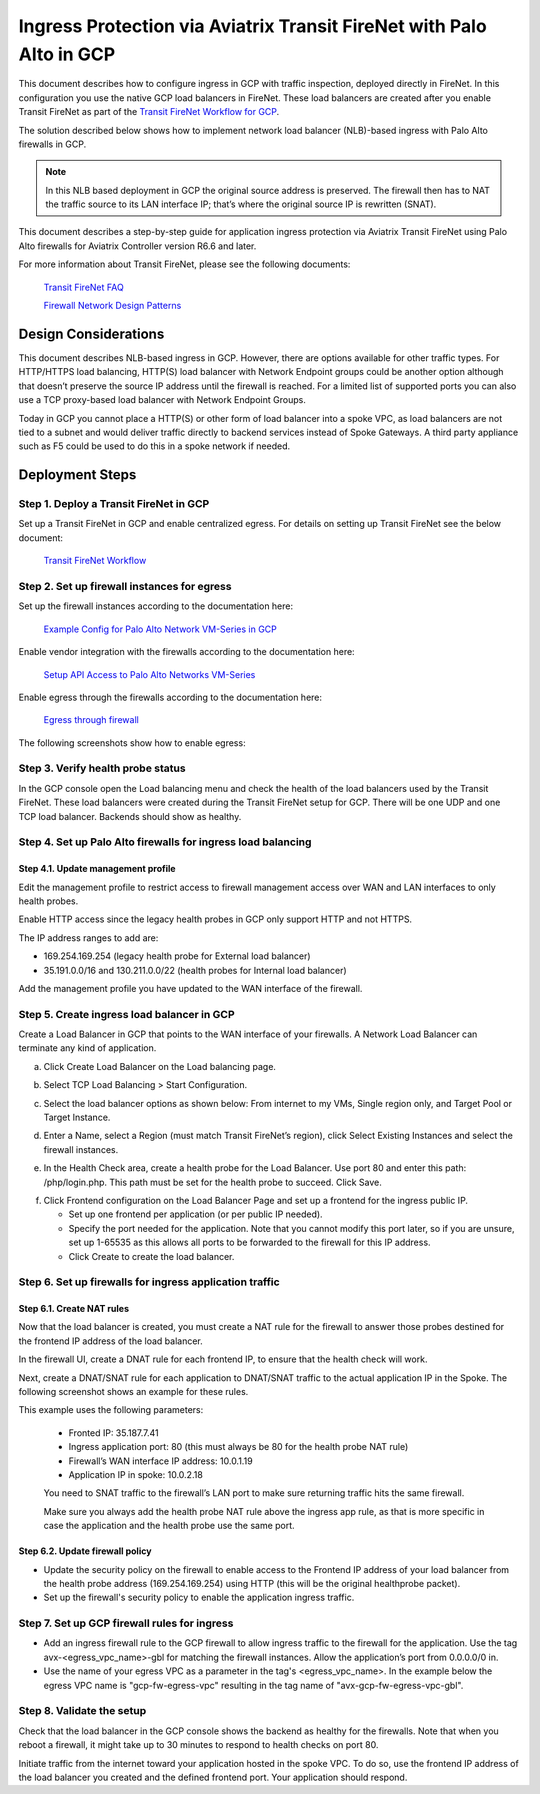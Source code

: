 .. meta::
  :description: Ingress Protection via Aviatrix Transit FireNet with Palo Alto
  :keywords: AVX Transit Architecture, Aviatrix Transit network, Transit DMZ, Ingress, Firewall, Palo Alto, GCP, Google Cloud

=====================================================================
Ingress Protection via Aviatrix Transit FireNet with Palo Alto in GCP
=====================================================================

This document describes how to configure ingress in GCP with traffic inspection, deployed directly in FireNet. In this configuration you use the native GCP load balancers in FireNet. These load balancers are created after you enable Transit FireNet as part of the `Transit FireNet Workflow for GCP <https://docs.aviatrix.com/HowTos/transit_firenet_workflow_gcp.html>`_.

The solution described below shows how to implement network load balancer (NLB)-based ingress with Palo Alto firewalls in GCP.

|gcp_ingress|

.. note::

  In this NLB based deployment in GCP the original source address is preserved. The firewall then has to NAT the traffic source to its LAN interface IP; that’s where the original source IP is rewritten (SNAT).

This document describes a step-by-step guide for application ingress protection via Aviatrix Transit FireNet using Palo Alto firewalls for Aviatrix Controller version R6.6 and later. 

For more information about Transit FireNet, please see the following documents:

  `Transit FireNet FAQ <https://docs.aviatrix.com/HowTos/transit_firenet_faq.html>`_
  
  `Firewall Network Design Patterns <https://docs.aviatrix.com/HowTos/firewall_network_design_patterns.html>`_


Design Considerations
=====================

This document describes NLB-based ingress in GCP. However, there are options available for other traffic types. For HTTP/HTTPS load balancing, HTTP(S) load balancer with Network Endpoint groups could be another option although that doesn’t preserve the source IP address until the firewall is reached. For a limited list of supported ports you can also use a TCP proxy-based load balancer with Network Endpoint Groups.

Today in GCP you cannot place a HTTP(S) or other form of load balancer into a spoke VPC, as load balancers are not tied to a subnet and would deliver traffic directly to backend services instead of Spoke Gateways. A third party appliance such as F5 could be used to do this in a spoke network if needed.

Deployment Steps
====================

Step 1. Deploy a Transit FireNet in GCP
~~~~~~~~~~~~~~~~~~~~~~~~~~~~~~~~~~~~~~~

Set up a Transit FireNet in GCP and enable centralized egress. For details on setting up Transit FireNet see the below document:

  `Transit FireNet Workflow <https://docs.aviatrix.com/HowTos/transit_firenet_workflow.html>`_

Step 2. Set up firewall instances for egress
~~~~~~~~~~~~~~~~~~~~~~~~~~~~~~~~~~~~~~~~~~~~

Set up the firewall instances according to the documentation here:

  `Example Config for Palo Alto Network VM-Series in GCP <https://docs.aviatrix.com/HowTos/config_paloaltoGCP.html>`_

Enable vendor integration with the firewalls according to the documentation here:

  `Setup API Access to Palo Alto Networks VM-Series <https://docs.aviatrix.com/HowTos/paloalto_API_setup.html>`_

Enable egress through the firewalls according to the documentation here: 

  `Egress through firewall <https://docs.aviatrix.com/HowTos/firewall_advanced.html#egress-through-firewall>`_

The following screenshots show how to enable egress:

|enable_egress1|

|enable_egress2|


Step 3. Verify health probe status
~~~~~~~~~~~~~~~~~~~~~~~~~~~~~~~~~~~

In the GCP console open the Load balancing menu and check the health of the load balancers used by the Transit FireNet. These load balancers were created during the Transit FireNet setup for GCP. There will be one UDP and one TCP load balancer. Backends should show as healthy.

|gcp_be_lb_health|

Step 4. Set up Palo Alto firewalls for ingress load balancing
~~~~~~~~~~~~~~~~~~~~~~~~~~~~~~~~~~~~~~~~~~~~~~~~~~~~~~~~~~~~~

Step 4.1. Update management profile
-------------------------------------

Edit the management profile to restrict access to firewall management access over WAN and LAN interfaces to only health probes. 

Enable HTTP access since the legacy health probes in GCP only support HTTP and not HTTPS. 

The IP address ranges to add are:

- 169.254.169.254 (legacy health probe for External load balancer)
- 35.191.0.0/16 and 130.211.0.0/22 (health probes for Internal load balancer)

|palo_alto_mfmt_profile_details|

Add the management profile you have updated to the WAN interface of the firewall.

|palo_alto_mgmt_profile|

Step 5. Create ingress load balancer in GCP
~~~~~~~~~~~~~~~~~~~~~~~~~~~~~~~~~~~~~~~~~~~

Create a Load Balancer in GCP that points to the WAN interface of your firewalls. A Network Load Balancer can terminate any kind of application.

a. Click Create Load Balancer on the Load balancing page.

|gcp_create_lb_1|

b. Select TCP Load Balancing > Start Configuration.

|gcp_create_lb_2|

c. Select the load balancer options as shown below: From internet to my VMs, Single region only, and Target Pool or Target Instance.

|gcp_create_lb_3|

d. Enter a Name, select a Region (must match Transit FireNet’s region), click Select Existing Instances and select the firewall instances.

|gcp_create_lb_4|

e. In the Health Check area, create a health probe for the Load Balancer. Use port 80 and enter this path: /php/login.php. This path must be set for the health probe to succeed. Click Save.

|gcp_create_lb_5|

f. Click Frontend configuration on the Load Balancer Page and set up a frontend for the ingress public IP. 

   - Set up one frontend per application (or per public IP needed). 
   - Specify the port needed for the application. Note that you cannot modify this port later, so if you are unsure, set up 1-65535 as this allows all ports to be forwarded to the firewall for this IP address. 
   - Click Create to create the load balancer.

|gcp_create_lb_6|


Step 6. Set up firewalls for ingress application traffic
~~~~~~~~~~~~~~~~~~~~~~~~~~~~~~~~~~~~~~~~~~~~~~~~~~~~~~~~

Step 6.1. Create NAT rules
---------------------------

Now that the load balancer is created, you must create a NAT rule for the firewall to answer those probes destined for the frontend IP address of the load balancer.

In the firewall UI, create a DNAT rule for each frontend IP, to ensure that the health check will work. 

Next, create a DNAT/SNAT rule for each application to DNAT/SNAT traffic to the actual application IP in the Spoke. The following screenshot shows an example for these rules.

This example uses the following parameters:

  - Fronted IP: 35.187.7.41
  - Ingress application port: 80 (this must always be 80 for the health probe NAT rule)
  - Firewall’s WAN interface IP address: 10.0.1.19
  - Application IP in spoke: 10.0.2.18
  
  You need to SNAT traffic to the firewall’s LAN port to make sure returning traffic hits the same firewall. 

  Make sure you always add the health probe NAT rule above the ingress app rule, as that is more specific in case the application and the health probe use the same port.

|palo_alto_dnat_1|

Step 6.2. Update firewall policy
--------------------------------

- Update the security policy on the firewall to enable access to the Frontend IP address of your load balancer from the health probe address (169.254.169.254) using HTTP (this will be the original healthprobe packet).
- Set up the firewall's security policy to enable the application ingress traffic.


Step 7. Set up GCP firewall rules for ingress
~~~~~~~~~~~~~~~~~~~~~~~~~~~~~~~~~~~~~~~~~~~~~

- Add an ingress firewall rule to the GCP firewall to allow ingress traffic to the firewall for the application. Use the tag  avx-<egress_vpc_name>-gbl for matching the firewall instances. Allow the application’s port from 0.0.0.0/0 in.
- Use the name of your egress VPC as a parameter in the tag's <egress_vpc_name>. In the example below the egress VPC name is "gcp-fw-egress-vpc" resulting in the tag name of "avx-gcp-fw-egress-vpc-gbl".

|gcp_fwrule_ingress|

|gcp_fwrule_ingress_2|

Step 8. Validate the setup
~~~~~~~~~~~~~~~~~~~~~~~~~~~~~

Check that the load balancer in the GCP console shows the backend as healthy for the firewalls. Note that when you reboot a firewall, it might take up to 30 minutes to respond to health checks on port 80.

|gcp_health_check|

Initiate traffic from the internet toward your application hosted in the spoke VPC. To do so, use the frontend IP address of the load balancer you created and the defined frontend port. Your application should respond.

.. |gcp_ingress| image:: ingress_protection_gcp_transit_firenet_pan_media/gcp_ingress.png
   :scale: 50% 

.. |enable_egress1| image:: ingress_protection_gcp_transit_firenet_pan_media/enable_egress1.png
   :scale: 50% 

.. |enable_egress2| image:: ingress_protection_gcp_transit_firenet_pan_media/enable_egress2.png
   :scale: 50% 

.. |gcp_be_lb_health| image:: ingress_protection_gcp_transit_firenet_pan_media/gcp_be_lb_health_status.png
   :scale: 60% 

.. |gcp_create_lb_1| image:: ingress_protection_gcp_transit_firenet_pan_media/gcp_create_lb_1.png
   :scale: 50% 

.. |gcp_create_lb_2| image:: ingress_protection_gcp_transit_firenet_pan_media/gcp_create_lb_2.png
   :scale: 50% 

.. |gcp_create_lb_3| image:: ingress_protection_gcp_transit_firenet_pan_media/gcp_create_lb_3.png
   :scale: 50% 

.. |gcp_create_lb_4| image:: ingress_protection_gcp_transit_firenet_pan_media/gcp_create_lb_4.png
   :scale: 50% 

.. |gcp_create_lb_5| image:: ingress_protection_gcp_transit_firenet_pan_media/gcp_create_lb_5.png
   :scale: 50% 

.. |gcp_create_lb_6| image:: ingress_protection_gcp_transit_firenet_pan_media/gcp_create_lb_6.png
   :scale: 50% 

.. |gcp_fwrule_ingress| image:: ingress_protection_gcp_transit_firenet_pan_media/gcp_fwrule_ingress.png
   :scale: 50% 

.. |gcp_fwrule_ingress_2| image:: ingress_protection_gcp_transit_firenet_pan_media/gcp_fwrule_ingress_2.png
   :scale: 50% 

.. |gcp_health_check| image:: ingress_protection_gcp_transit_firenet_pan_media/gcp_health_check.png
   :scale: 50% 

.. |palo_alto_dnat_1| image:: ingress_protection_gcp_transit_firenet_pan_media/palo_alto_dnat_1.png
   :scale: 50% 

.. |palo_alto_mgmt_profile| image:: ingress_protection_gcp_transit_firenet_pan_media/palo_alto_mgmt_profile.png
   :scale: 50% 

.. |palo_alto_mfmt_profile_details| image:: ingress_protection_gcp_transit_firenet_pan_media/palo_alto_mgmt_profile_details.png
   :scale: 50% 

.. disqus::
